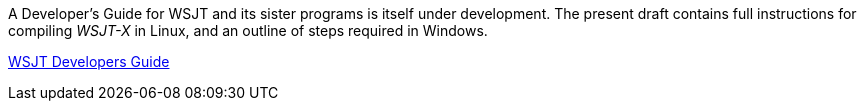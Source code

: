 // Status=review
// Note to developers. The URL http://developer.berlios.de/projects/wsjt/. is
// to a very old src version of WSJT 5.7 or so. WSJTX is not listed at all.
// Also, all the Qt4 stuff is now obsolete, and needs to be updated.

// Web Links
// Source File is: dev-guide/source/wsjtx-dev/wsjtx-dev.adoc
// At some point, compiling_wsjtx_linux.html needs a name change to: wsjtx-dev.html
// These files can only be built on Linux, dur to source-highlight being removed
// From the windows build batch file.
:dev-guide: http://www.physics.princeton.edu/pulsar/K1JT/wsjtx-doc/wsjt-dev-guide.html[WSJT Developers Guide]

// mail-to links

A Developer's Guide for WSJT and its sister programs is itself under
development.  The present draft contains full instructions for
compiling _WSJT-X_ in Linux, and an outline of steps required in
Windows.  

{dev-guide}
